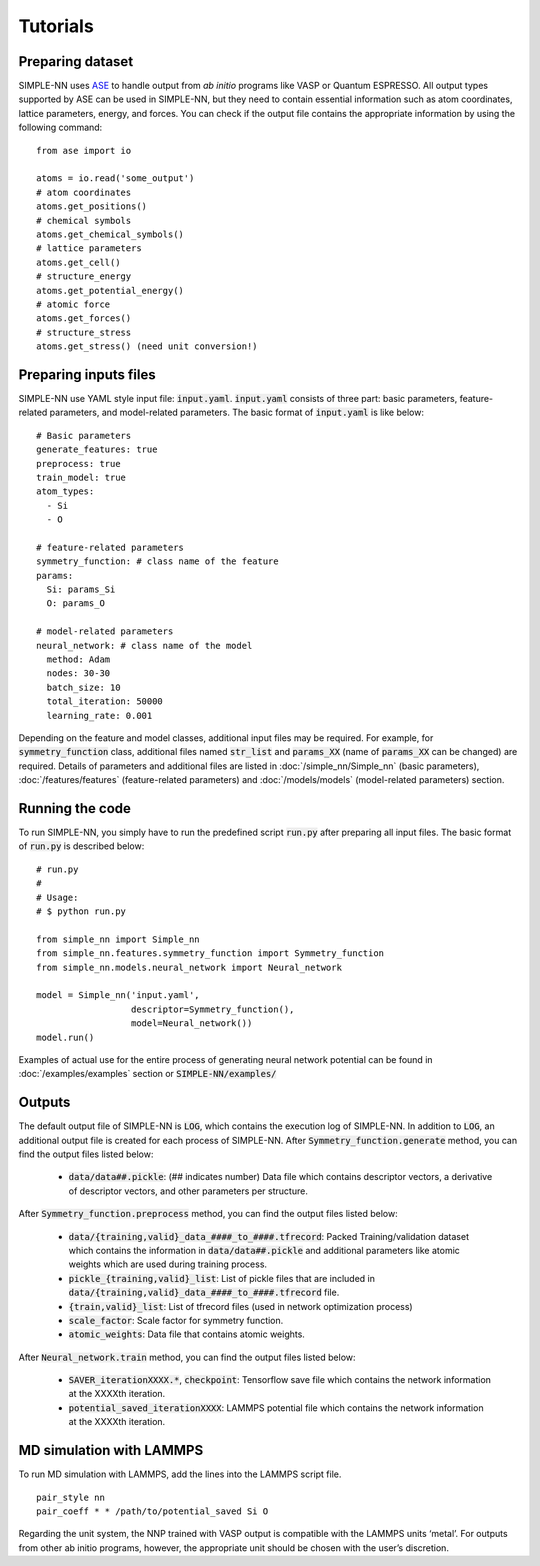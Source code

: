 =========
Tutorials
=========

Preparing dataset
=================
SIMPLE-NN uses `ASE`_ to handle output from *ab initio* programs like VASP or Quantum ESPRESSO. 
All output types supported by ASE can be used in SIMPLE-NN, 
but they need to contain essential information such as atom coordinates, lattice parameters, energy, and forces.  
You can check if the output file contains the appropriate information by using the following command:

.. _ASE: https://wiki.fysik.dtu.dk/ase/

::

    from ase import io

    atoms = io.read('some_output')
    # atom coordinates
    atoms.get_positions()
    # chemical symbols
    atoms.get_chemical_symbols()
    # lattice parameters
    atoms.get_cell()
    # structure_energy
    atoms.get_potential_energy()
    # atomic force
    atoms.get_forces()
    # structure_stress
    atoms.get_stress() (need unit conversion!)


Preparing inputs files
======================

SIMPLE-NN use YAML style input file: :code:`input.yaml`.
:code:`input.yaml` consists of three part: basic parameters, 
feature-related parameters, and model-related parameters.
The basic format of :code:`input.yaml` is like below::

    # Basic parameters
    generate_features: true
    preprocess: true
    train_model: true
    atom_types:
      - Si
      - O

    # feature-related parameters
    symmetry_function: # class name of the feature
    params:
      Si: params_Si
      O: params_O

    # model-related parameters
    neural_network: # class name of the model
      method: Adam
      nodes: 30-30
      batch_size: 10
      total_iteration: 50000
      learning_rate: 0.001

Depending on the feature and model classes, additional input files may be required.
For example, for :code:`symmetry_function` class, 
additional files named :code:`str_list` and :code:`params_XX` 
(name of :code:`params_XX` can be changed) are required. 
Details of parameters and additional files are listed in 
:doc:`/simple_nn/Simple_nn` (basic parameters), 
:doc:`/features/features` (feature-related parameters) and 
:doc:`/models/models` (model-related parameters) section.

Running the code
================

To run SIMPLE-NN, you simply have to run the predefined script :code:`run.py` after preparing all input files.
The basic format of :code:`run.py` is described below::

    # run.py
    #
    # Usage:
    # $ python run.py

    from simple_nn import Simple_nn
    from simple_nn.features.symmetry_function import Symmetry_function
    from simple_nn.models.neural_network import Neural_network

    model = Simple_nn('input.yaml', 
                      descriptor=Symmetry_function(), 
                      model=Neural_network())
    model.run()

Examples of actual use for the entire process of generating neural network potential 
can be found in :doc:`/examples/examples` section or :code:`SIMPLE-NN/examples/`

Outputs
=======

The default output file of SIMPLE-NN is :code:`LOG`, which contains the execution log of SIMPLE-NN.
In addition to :code:`LOG`, an additional output file is created for each process of SIMPLE-NN. 
After :code:`Symmetry_function.generate` method, you can find the output files listed below:

    - :code:`data/data##.pickle`\: (## indicates number) 
      Data file which contains descriptor vectors, a derivative of descriptor 
      vectors, and other parameters per structure.


After :code:`Symmetry_function.preprocess` method, you can find the output files listed below:

    - :code:`data/{training,valid}_data_####_to_####.tfrecord`\: 
      Packed Training/validation dataset which contains the information in 
      :code:`data/data##.pickle` and additional parameters like atomic weights
      which are used during training process.
    - :code:`pickle_{training,valid}_list`\: List of pickle files that are included in 
      :code:`data/{training,valid}_data_####_to_####.tfrecord` file.

    - :code:`{train,valid}_list`\: List of tfrecord files (used in network optimization process)
    - :code:`scale_factor`\: Scale factor for symmetry function.
    - :code:`atomic_weights`\: Data file that contains atomic weights.


After :code:`Neural_network.train` method, you can find the output files listed below:

    - :code:`SAVER_iterationXXXX.*`, :code:`checkpoint`\: Tensorflow save file which contains 
      the network information at the XXXXth iteration.
    - :code:`potential_saved_iterationXXXX`\: LAMMPS potential file which contains 
      the network information at the XXXXth iteration.


MD simulation with LAMMPS
=========================

To run MD simulation with LAMMPS, add the lines into the LAMMPS script file.
::

    pair_style nn
    pair_coeff * * /path/to/potential_saved Si O

Regarding the unit system, the NNP trained with VASP output is compatible with the LAMMPS units ‘metal’. 
For outputs from other ab initio programs, however, 
the appropriate unit should be chosen with the user’s discretion.
